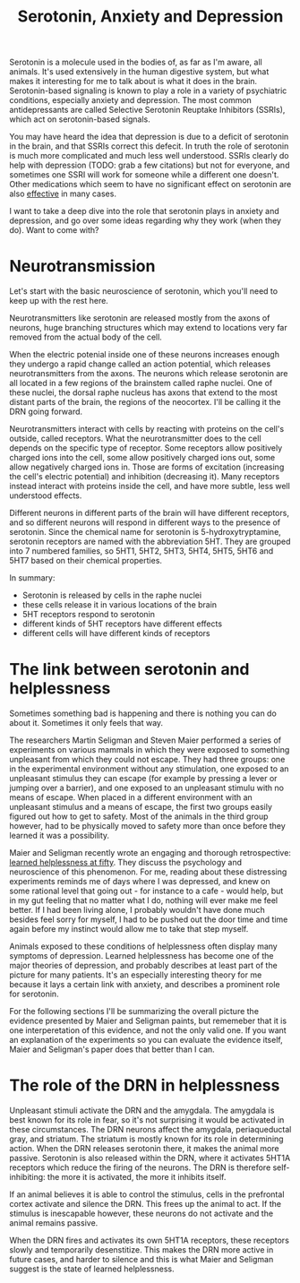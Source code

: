 :PROPERTIES:
:ID:       84c5b566-23ff-4036-9f58-8b3fcbb1b8b1
:END:
#+title:Serotonin, Anxiety and Depression

Serotonin is a molecule used in the bodies of, as far as I'm aware, all animals.
It's used extensively in the human digestive system, but what makes it interesting for me to talk about is what it does in the brain.
Serotonin-based signaling is known to play a role in a variety of psychiatric conditions, especially anxiety and depression.
The most common antidepressants are called Selective Serotonin Reuptake Inhibitors (SSRIs), which act on serotonin-based signals.

You may have heard the idea that depression is due to a deficit of serotonin in the brain, and that SSRIs correct this defecit.
In truth the role of serotonin is much more complicated and much less well understood.
SSRIs clearly do help with depression (TODO: grab a few citations) but not for everyone, and sometimes one SSRI will work for someone while a different one doesn't.
Other medications which seem to have no significant effect on serotonin are also [[https://www.nature.com/articles/mp2017255][effective]] in many cases.

I want to take a deep dive into the role that serotonin plays in anxiety and depression, and go over some ideas regarding why they work (when they do).
Want to come with?

* Neurotransmission

Let's start with the basic neuroscience of serotonin, which you'll need to keep up with the rest here.

Neurotransmitters like serotonin are released mostly from the axons of neurons, huge branching structures which may extend to locations very far removed from the actual body of the cell.
[[../../art/euron_1672384040197.png]]

When the electric potenial inside one of these neurons increases enough they undergo a rapid change called an action potential, which releases neurotransmitters from the axons.
The neurons which release serotonin are all located in a few regions of the brainstem called raphe nuclei.
One of these nuclei, the dorsal raphe nucleus has axons that extend to the most distant parts of the brain, the regions of the neocortex.
I'll be calling it the DRN going forward.

[[../../art/aphe_1672384049333.png]]

Neurotransmitters interact with cells by reacting with proteins on the cell's outside, called receptors.
What the neurotransmitter does to the cell depends on the specific type of receptor.
Some receptors allow positively charged ions into the cell, some allow positively charged ions out, some allow negatively charged ions in.
Those are forms of excitation (increasing the cell's electric potential) and inhibition (decreasing it).
Many receptors instead interact with proteins inside the cell, and have more subtle, less well understood effects.

Different neurons in different parts of the brain will have different receptors, and so different neurons will respond in different ways to the presence of serotonin.
Since the chemical name for serotonin is 5-hydroxytryptamine, serotonin receptors are named with the abbreviation 5HT.
They are grouped into 7 numbered families, so 5HT1, 5HT2, 5HT3, 5HT4, 5HT5, 5HT6 and 5HT7 based on their chemical properties.


In summary:
 - Serotonin is released by cells in the raphe nuclei
 - these cells release it in various locations of the brain
 - 5HT receptors respond to serotonin
 - different kinds of 5HT receptors have different effects
 - different cells will have different kinds of receptors


* The link between serotonin and helplessness

Sometimes something bad is happening and there is nothing you can do about it.
Sometimes it only feels that way.

The researchers Martin Seligman and Steven Maier performed a series of experiments on various mammals in which they were exposed to something unpleasant from which they could not escape.
They had three groups: one in the experimental environment without any stimulation, one exposed to an unpleasant stimulus they can escape (for example by pressing a lever or jumping over a barrier), and one exposed to an unpleasant stimulu with no means of escape.
When placed in a different environment with an unpleasant stimulus and a means of escape, the first two groups easily figured out how to get to safety.
Most of the animals in the third group however, had to be physically moved to safety more than once before they learned it was a possibility.

Maier and Seligman recently wrote an engaging and thorough retrospective: [[https://www.ncbi.nlm.nih.gov/pmc/articles/PMC4920136/][learned helplessness at fifty]]. They discuss the psychology and neuroscience of this phenomenon.
For me, reading about these distressing experiments reminds me of days where I was depressed, and knew on some rational level that going out - for instance to a cafe - would help, but in my gut feeling that no matter what I do, nothing will ever make me feel better.
If I had been living alone, I probably wouldn't have done much besides feel sorry for myself, I had to be pushed out the door time and time again before my instinct would allow me to take that step myself.

Animals exposed to these conditions of helplessness often display many symptoms of depression.
Learned helplessness has become one of the major theories of depression, and probably describes at least part of the picture for many patients.
It's an especially interesting theory for me because it lays a certain link with anxiety, and describes a prominent role for serotonin.

For the following sections I'll be summarizing the overall picture the evidence presented by Maier and Seligman paints, but rememeber that it is one interperetation of this evidence, and not the only valid one.
If you want an explanation of the experiments so you can evaluate the evidence itself, Maier and Seligman's paper does that better than I can.

* The role of the DRN in helplessness

Unpleasant stimuli activate the DRN and the amygdala. The amygdala is best known for its role in fear, so it's not surprising it would be activated in these circumstances.
The DRN neurons affect the amygdala, periaqueductal gray, and striatum. The striatum is mostly known for its role in determining action.
When the DRN releases serotonin there, it makes the animal more passive.
Serotonin is also released within the DRN, where it activates 5HT1A receptors which reduce the firing of the neurons.
The DRN is therefore self-inhibiting: the more it is activated, the more it inhibits itself.

If an animal believes it is able to control the stimulus, cells in the prefrontal cortex activate and silence the DRN.
This frees up the animal to act.
If the stimulus is inescapable however, these neurons do not activate and the animal remains passive.

When the DRN fires and activates its own 5HT1A receptors, these receptors slowly and temporarily desenstitize.
This makes the DRN more active in future cases, and harder to silence and this is what Maier and Seligman suggest is the state of learned helplessness.
















